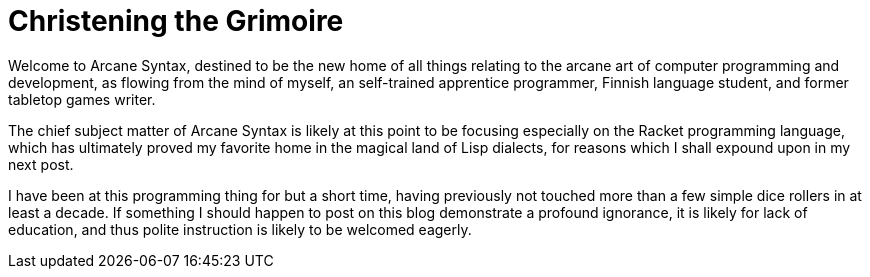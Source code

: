 

= Christening the Grimoire
:published_at: 2014-09-15
:hp-tags: announcements


Welcome to Arcane Syntax, destined to be the new home of all things
relating to the arcane art of computer programming and development, as
flowing from the mind of myself, an self-trained apprentice programmer,
Finnish language student, and former tabletop games writer.

The chief subject matter of Arcane Syntax is likely at this point to be
focusing especially on the Racket programming language, which has
ultimately proved my favorite home in the magical land of Lisp dialects,
for reasons which I shall expound upon in my next post.

I have been at this programming thing for but a short time, having
previously not touched more than a few simple dice rollers in at least a
decade. If something I should happen to post on this blog demonstrate a
profound ignorance, it is likely for lack of education, and thus polite
instruction is likely to be welcomed eagerly.